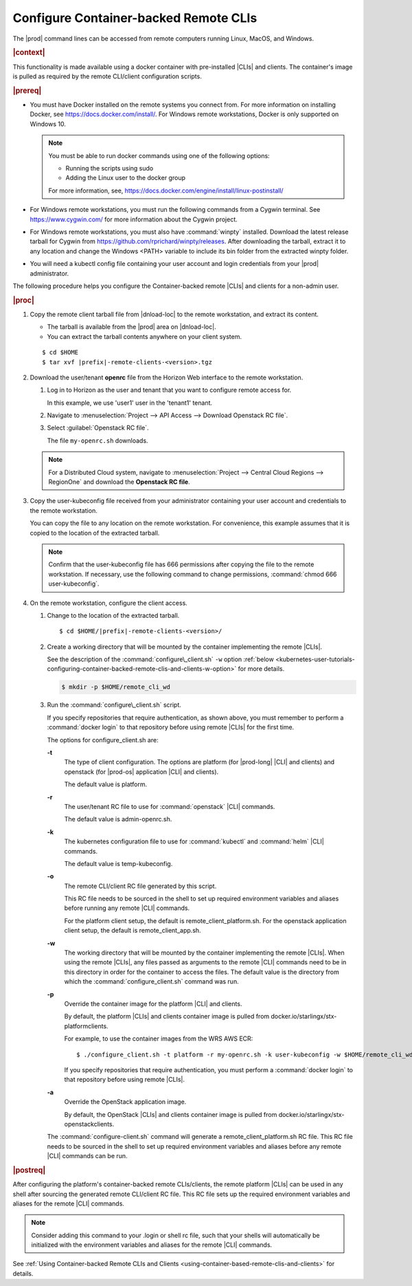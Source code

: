 
.. dyp1581949325894
.. _kubernetes-user-tutorials-configuring-container-backed-remote-clis-and-clients:

======================================
Configure Container-backed Remote CLIs
======================================

The |prod| command lines can be accessed from remote computers running
Linux, MacOS, and Windows.

.. rubric:: |context|

This functionality is made available using a docker container with
pre-installed |CLIs| and clients. The container's image is pulled as required
by the remote CLI/client configuration scripts.


.. rubric:: |prereq|

.. _kubernetes-user-tutorials-configuring-container-backed-remote-clis-and-clients-ul-ev3-bfq-nlb:

-   You must have Docker installed on the remote systems you connect from. For
    more information on installing Docker, see
    `https://docs.docker.com/install/ <https://docs.docker.com/install/>`__.
    For Windows remote workstations, Docker is only supported on Windows 10.

    .. note::
        You must be able to run docker commands using one of the following
        options:

        -   Running the scripts using sudo

        -   Adding the Linux user to the docker group

        For more information, see,
        `https://docs.docker.com/engine/install/linux-postinstall/
        <https://docs.docker.com/engine/install/linux-postinstall/>`__

-   For Windows remote workstations, you must run the following commands from a
    Cygwin terminal. See `https://www.cygwin.com/ <https://www.cygwin.com/>`__
    for more information about the Cygwin project.

-   For Windows remote workstations, you must also have :command:`winpty`
    installed. Download the latest release tarball for Cygwin from
    `https://github.com/rprichard/winpty/releases
    <https://github.com/rprichard/winpty/releases>`__. After downloading the
    tarball, extract it to any location and change the Windows <PATH> variable
    to include its bin folder from the extracted winpty folder.

-   You will need a kubectl config file containing your user account and login
    credentials from your |prod| administrator.


The following procedure helps you configure the Container-backed remote |CLIs|
and clients for a non-admin user.

.. rubric:: |proc|

.. _kubernetes-user-tutorials-configuring-container-backed-remote-clis-and-clients-steps-fvl-n4d-tkb:

#.  Copy the remote client tarball file from |dnload-loc| to the remote
    workstation, and extract its content.

    -   The tarball is available from the |prod| area on |dnload-loc|.

    -   You can extract the tarball contents anywhere on your client system.

    .. parsed-literal::

        $ cd $HOME
        $ tar xvf |prefix|-remote-clients-<version>.tgz

#.  Download the user/tenant **openrc** file from the Horizon Web interface to
    the remote workstation.

    #.  Log in to Horizon as the user and tenant that you want to configure
        remote access for.

        In this example, we use 'user1' user in the 'tenant1' tenant.

    #.  Navigate to :menuselection:`Project --> API Access --> Download Openstack RC
        file`.

    #.  Select :guilabel:`Openstack RC file`.

        The file ``my-openrc.sh`` downloads.

    .. note::

        For a Distributed Cloud system, navigate to  :menuselection:`Project
        --> Central Cloud Regions --> RegionOne` and download the **Openstack
        RC file**.

#.  Copy the user-kubeconfig file received from your administrator containing
    your user account and credentials to the remote workstation.

    You can copy the file to any location on the remote workstation. For
    convenience, this example assumes that it is copied to the location of the
    extracted tarball.

    .. note::
        Confirm that the user-kubeconfig file has 666 permissions after copying
        the file to the remote workstation. If necessary, use the following
        command to change permissions, :command:`chmod 666 user-kubeconfig`.

#.  On the remote workstation, configure the client access.

    #.  Change to the location of the extracted tarball.

        .. parsed-literal::

            $ cd $HOME/|prefix|-remote-clients-<version>/

    #.  Create a working directory that will be mounted by the container
        implementing the remote |CLIs|.

        See the description of the :command:`configure\_client.sh` ``-w``
        option :ref:`below
        <kubernetes-user-tutorials-configuring-container-backed-remote-clis-and-clients-w-option>`
        for more details.

        .. code-block:: none

            $ mkdir -p $HOME/remote_cli_wd

    #.  Run the :command:`configure\_client.sh` script.

        .. only:: starlingx

            .. code-block:: none

                $ ./configure_client.sh -t platform -r my_openrc.sh -k user-kubeconfig -w $HOME/remote_cli_wd

        .. only:: partner

            .. include:: /_includes/kubernetes-user-tutorials-configuring-container-backed-remote-clis-and-clients.rest

        If you specify repositories that require authentication, as shown
        above, you must remember to perform a :command:`docker login` to
        that repository before using remote |CLIs| for the first time.

        The options for configure\_client.sh are:

        **-t**
            The type of client configuration. The options are platform \(for
            |prod-long| |CLI| and clients\) and openstack \(for |prod-os|
            application |CLI| and clients\).

            The default value is platform.

        **-r**
            The user/tenant RC file to use for :command:`openstack` |CLI|
            commands.

            The default value is admin-openrc.sh.

        **-k**
            The kubernetes configuration file to use for :command:`kubectl` and
            :command:`helm` |CLI| commands.

            The default value is temp-kubeconfig.

        **-o**
            The remote CLI/client RC file generated by this script.

            This RC file needs to be sourced in the shell to set up required
            environment variables and aliases before running any remote |CLI|
            commands.

            For the platform client setup, the default is
            remote\_client\_platform.sh. For the openstack application client
            setup, the default is remote\_client\_app.sh.

        .. _kubernetes-user-tutorials-configuring-container-backed-remote-clis-and-clients-w-option:

        **-w**
            The working directory that will be mounted by the container
            implementing the remote |CLIs|. When using the remote |CLIs|, any files
            passed as arguments to the remote |CLI| commands need to be in this
            directory in order for the container to access the files. The
            default value is the directory from which the
            :command:`configure_client.sh` command was run.

        **-p**
            Override the container image for the platform |CLI| and clients.

            By default, the platform |CLIs| and clients container image is
            pulled from docker.io/starlingx/stx-platformclients.

            For example, to use the container images from the WRS AWS ECR:

            .. parsed-literal::

                $ ./configure_client.sh -t platform -r my-openrc.sh -k user-kubeconfig -w $HOME/remote_cli_wd -p |registry-url|/starlingx/stx-platformclients:|v_starlingx-stx-platformclients|

            If you specify repositories that require authentication, you must
            perform a :command:`docker login` to that repository before using
            remote |CLIs|.

        **-a**
            Override the OpenStack application image.

            By default, the OpenStack |CLIs| and clients container image is
            pulled from docker.io/starlingx/stx-openstackclients.

        The :command:`configure-client.sh` command will generate a
        remote\_client\_platform.sh RC file. This RC file needs to be sourced
        in the shell to set up required environment variables and aliases
        before any remote |CLI| commands can be run.

.. rubric:: |postreq|

After configuring the platform's container-backed remote CLIs/clients, the
remote platform |CLIs| can be used in any shell after sourcing the generated
remote CLI/client RC file. This RC file sets up the required environment
variables and aliases for the remote |CLI| commands.

.. note::
    Consider adding this command to your .login or shell rc file, such that
    your shells will automatically be initialized with the environment
    variables and aliases for the remote |CLI| commands.

See :ref:`Using Container-backed Remote CLIs and Clients
<using-container-based-remote-clis-and-clients>` for details.

.. seealso::

   * :ref:`Using Container-backed Remote CLIs and Clients
     <using-container-based-remote-clis-and-clients>`

   * :ref:`Installing Kubectl and Helm Clients Directly on a Host
     <kubernetes-user-tutorials-installing-kubectl-and-helm-clients-directly-on-a-host>`

   * :ref:`Configuring Remote Helm Client <configuring-remote-helm-client>`
